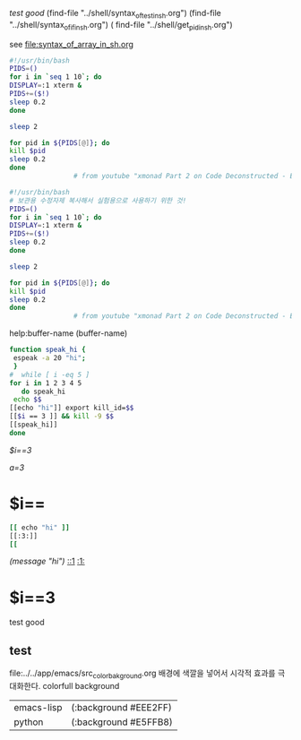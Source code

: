 [[test good]]
(find-file "../shell/syntax_of_test_in_sh.org")
 (find-file "../shell/syntax_of_if_in_sh.org")
 ( find-file "../shell/get_pid_in_sh.org")



see file:syntax_of_array_in_sh.org

#+BEGIN_SRC sh
#!/usr/bin/bash
PIDS=()
for i in `seq 1 10`; do
DISPLAY=:1 xterm &
PIDS+=($!)
sleep 0.2
done

sleep 2

for pid in ${PIDS[@]}; do
kill $pid
sleep 0.2
done
                # from youtube "xmonad Part 2 on Code Deconstructed - Episode 4 02:25 "
#+END_SRC





#+BEGIN_SRC sh
#!/usr/bin/bash
# 보관용 수정자제 복사해서 실험용으로 사용하기 위한 것!
PIDS=()
for i in `seq 1 10`; do
DISPLAY=:1 xterm &
PIDS+=($!)
sleep 0.2
done

sleep 2

for pid in ${PIDS[@]}; do
kill $pid
sleep 0.2
done
                # from youtube "xmonad Part 2 on Code Deconstructed - Episode 4 02:25 "
#+END_SRC












help:buffer-name
 (buffer-name)


#+BEGIN_SRC sh :results raw
function speak_hi {
 espeak -a 20 "hi";
 }
#  while [ i -eq 5 ]
for i in 1 2 3 4 5
   do speak_hi
 echo $$
[[echo "hi"]] export kill_id=$$
[[$i == 3 ]] && kill -9 $$
[[speak_hi]]
done
#+END_SRC

#+RESULTS:

[[$i==3]]
#+RESULTS:
[[a=3]]
* $i==
#+BEGIN_SRC sh
[[ echo "hi" ]]
[[:3:]]
[[
#+END_SRC

#+RESULTS:

[[(message "hi")]]
[[::1]]
[[:1:]]
#+RESULTS:

* $i==3
***** test good

** test
#+STARTUP: showeverything indent logdrawer
file:../../app/emacs/src_color_bakground.org
배경에 색깔을 넣어서 시각적 효과를 극대화한다. colorfull background
#+RESULTS:
| emacs-lisp | (:background #EEE2FF) |
| python     | (:background #E5FFB8) |
